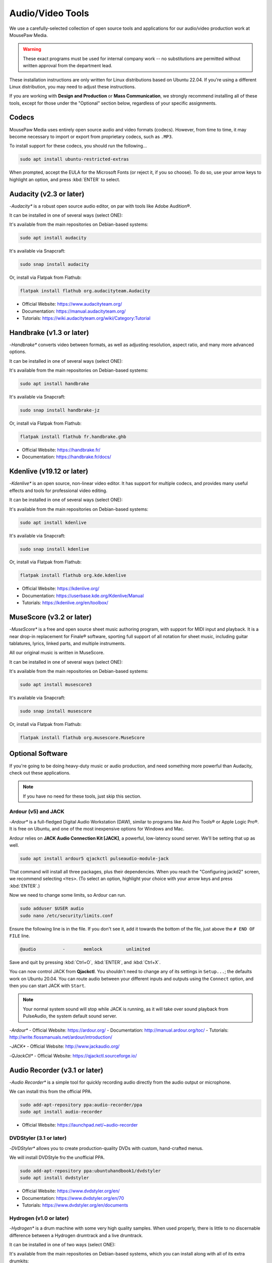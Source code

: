 .. _avtools:

Audio/Video Tools
###################################

We use a carefully-selected collection of open source tools and applications
for our audio/video production work at MousePaw Media.

..  warning:: These exact programs must be used for internal company work --
    no substitutions are permitted without written approval from the
    department lead.

These installation instructions are only written for Linux distributions based
on Ubuntu 22.04. If you're using a different Linux distribution, you may need
to adjust these instructions.

If you are working with **Design and Production** or **Mass Communication**,
we strongly recommend installing all of these tools, except for those under
the "Optional" section below, regardless of your specific assignments.

.. _avtools_codecs:

Codecs
=============================

MousePaw Media uses entirely open source audio and video formats (codecs).
However, from time to time, it may become necessary to import or export
from proprietary codecs, such as ``.MP3``.

To install support for these codecs, you should run the following...

..  code-block:: bash

    sudo apt install ubuntu-restricted-extras

When prompted, accept the EULA for the Microsoft Fonts (or reject it, if you
so choose). To do so, use your arrow keys to highlight an option, and press
:kbd:`ENTER` to select.

.. _avtools_audacity:

Audacity (v2.3 or later)
=============================

-*Audacity** is a robust open source audio editor, on par with tools like
Adobe Audition®.

It can be installed in one of several ways (select ONE):

It's available from the main repositories on Debian-based systems:

..  code-block:: bash

    sudo apt install audacity

It's available via Snapcraft:

..  code-block:: bash

    sudo snap install audacity

Or, install via Flatpak from Flathub:

..  code-block:: bash

    flatpak install flathub org.audacityteam.Audacity

- Official Website: `<https://www.audacityteam.org/>`_
- Documentation: `<https://manual.audacityteam.org/>`_
- Tutorials: `<https://wiki.audacityteam.org/wiki/Category:Tutorial>`_

.. _avtools_handbrake:

Handbrake (v1.3 or later)
=============================

-*Handbrake** converts video between formats, as well as adjusting
resolution, aspect ratio, and many more advanced options.

It can be installed in one of several ways (select ONE):

It's available from the main repositories on Debian-based systems:

..  code-block:: bash

    sudo apt install handbrake

It's available via Snapcraft:

..  code-block:: bash

    sudo snap install handbrake-jz

Or, install via Flatpak from Flathub:

..  code-block:: bash

    flatpak install flathub fr.handbrake.ghb

- Official Website: `<https://handbrake.fr/>`_
- Documentation: `<https://handbrake.fr/docs/>`_

.. _avtools_kdenlive:

Kdenlive (v19.12 or later)
=============================

-*Kdenlive** is an open source, non-linear video editor. It has support for
multiple codecs, and provides many useful effects and tools for professional
video editing.

It can be installed in one of several ways (select ONE):

It's available from the main repositories on Debian-based systems:

..  code-block:: bash

    sudo apt install kdenlive

It's available via Snapcraft:

..  code-block:: bash

    sudo snap install kdenlive

Or, install via Flatpak from Flathub:

..  code-block:: bash

    flatpak install flathub org.kde.kdenlive

- Official Website: `<https://kdenlive.org/>`_
- Documentation: `<https://userbase.kde.org/Kdenlive/Manual>`_
- Tutorials: `<https://kdenlive.org/en/toolbox/>`_

.. _avtools_musescore:

MuseScore (v3.2 or later)
=============================

-*MuseScore** is a free and open source sheet music authoring program, with
support for MIDI input and playback. It is a near drop-in replacement for
Finale® software, sporting full support of all notation for sheet music,
including guitar tablatures, lyrics, linked parts, and multiple instruments.

All our original music is written in MuseScore.

It can be installed in one of several ways (select ONE):

It's available from the main repositories on Debian-based systems:

..  code-block:: bash

    sudo apt install musescore3

It's available via Snapcraft:

..  code-block:: bash

    sudo snap install musescore

Or, install via Flatpak from Flathub:

..  code-block:: bash

    flatpak install flathub org.musescore.MuseScore

.. _avtools_op:

Optional Software
=============================

If you're going to be doing heavy-duty music or audio production, and need
something more powerful than Audacity, check out these applications.

..  note:: If you have no need for these tools, just skip this section.

.. _avtools_op_ardour:

Ardour (v5) and JACK
-----------------------------

-*Ardour** is a full-fledged Digital Audio Workstation (DAW), similar to
programs like Avid Pro Tools® or Apple Logic Pro®. It is free on Ubuntu, and one
of the most inexpensive options for Windows and Mac.

Ardour relies on **JACK Audio Connection Kit [JACK]**, a powerful, low-latency
sound server. We'll be setting that up as well.

..  code-block:: bash

    sudo apt install ardour5 qjackctl pulseaudio-module-jack

That command will install all three packages, plus their dependencies. When you
reach the "Configuring jackd2" screen, we recommend selecting ``<Yes>``.
(To select an option, highlight your choice with your arrow keys and press
:kbd:`ENTER`.)

Now we need to change some limits, so Ardour can run.

..  code-block:: bash

    sudo adduser $USER audio
    sudo nano /etc/security/limits.conf

Ensure the following line is in the file. If you don't see it, add it towards
the bottom of the file, just above the ``# END OF FILE`` line.

..  code-block:: bash

    @audio          -       memlock         unlimited

Save and quit by pressing :kbd:`Ctrl+O`, :kbd:`ENTER`, and :kbd:`Ctrl+X`.

You can now control JACK from **Qjackctl**. You shouldn't need to change any
of its settings in ``Setup...``; the defaults work on Ubuntu 20.04. You can
route audio between your different inputs and outputs using the ``Connect``
option, and then you can start JACK with ``Start``.

..  note:: Your normal system sound will stop while JACK is running, as it will
    take over sound playback from PulseAudio, the system default sound server.

-*Ardour**
- Official Website: `<https://ardour.org/>`_
- Documentation: `<http://manual.ardour.org/toc/>`_
- Tutorials: `<http://write.flossmanuals.net/ardour/introduction/>`_

-*JACK**
- Official Website: `<http://www.jackaudio.org/>`_

-*QJackCtl**
- Official Website: `<https://qjackctl.sourceforge.io/>`_

.. _avtools_audiorecorder:

Audio Recorder (v3.1 or later)
===================================

-*Audio Recorder** is a simple tool for quickly recording audio directly from
the audio output or microphone.

We can install this from the official PPA.

..  code-block:: bash

    sudo add-apt-repository ppa:audio-recorder/ppa
    sudo apt install audio-recorder

- Official Website: `<https://launchpad.net/~audio-recorder>`_

.. _avtools_op_dvdstyler:

DVDStyler (3.1 or later)
------------------------------

-*DVDStyler** allows you to create production-quality DVDs with custom,
hand-crafted menus.

We will install DVDStyle fro the unofficial PPA.

..  code-block:: bash

    sudo add-apt-repository ppa:ubuntuhandbook1/dvdstyler
    sudo apt install dvdstyler

- Official Website: `<https://www.dvdstyler.org/en/>`_
- Documentation: `<https://www.dvdstyler.org/en/70>`_
- Tutorials: `<https://www.dvdstyler.org/en/documents>`_

.. _avtools_op_hydrogen:

Hydrogen (v1.0 or later)
-----------------------------

-*Hydrogen** is a drum machine with some very high quality samples. When used
properly, there is little to no discernable difference between a Hydrogen
drumtrack and a live drumtrack.

It can be installed in one of two ways (select ONE):

It's available from the main repositories on Debian-based systems, which
you can install along with all of its extra drumkits:

..  code-block:: bash

    sudo apt install hydrogen hydrogen-drumkits hydrogen-drumkits-effects

Or, install via Flatpak from Flathub:

..  code-block:: bash

    flatpak install flathub org.hydrogenmusic.Hydrogen

If you have installed Ardour and JACK, you may need to change Hydrogen to use
PulseAudio under ordinary circumstances. To do this, start Hydrogen. Go to
:menuselection:`Tools --> Preferences`. Select :guilabel:`Audio System`
and set it to ``PulseAudio`` for ordinary use.

..  note:: You can also select ``Jack`` if you want to route the output
    directly into Ardour, although this is rarely useful.

- Official Website: `<http://hydrogen-music.org/>`_
- Documentation: `<http://hydrogen.sourceforge.net/content/tutorial/manual_en.html>`_

.. _avtools_op_lmms:

LMMS (v1.2 or later)
-----------------------------

-*LMMS** is a synthesizer and digital audio workstation, similar in many ways
to Apple GarageBand®.

It can be installed in one of two ways (select ONE):

It's available from the main repositories on Debian-based systems:

..  code-block:: bash

    sudo apt install lmms

Or, install via Flatpak from Flathub:

..  code-block:: bash

    flatpak install flathub io.lmms.LMMS

In many cases, LMMS works best with JACK. (See :ref:`avtools_op_ardour`)

- Official Website: `<https://lmms.io/>`_
- Documentation & Tutorials: `<https://lmms.io/documentation/>`_

.. _avtools_op_obs:

Open Broadcaster Software (25.x or later)
--------------------------------------------

-*Open Broadcaster Software [OBS]** is considered one of the best streaming
and screen recording programs in existence. It has full support for webcams,
microphones, screen capture, and media playback. You can use it to record
to a file, or to stream live to most major streaming services.

It can be installed in one of several ways (select ONE):

It's available from the main repositories on Debian-based systems:

..  code-block:: bash

    sudo apt install obs-studio

It's available via Snapcraft:

..  code-block:: bash

    sudo snap install obs-studio

Or, install via Flatpak from Flathub:

..  code-block:: bash

    flatpak install flathub com.obsproject.Studio

- Official Website: `<https://obsproject.com/>`_
- Documentation & Tutorials: `<https://obsproject.com/wiki/>`_
